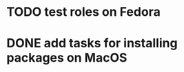 * TODO test roles on Fedora
:PROPERTIES:
:CREATED:  <2018-03-25 Sun 01:43>
:END:
* DONE add tasks for installing packages on MacOS
CLOSED: [2018-06-11 Mon 18:35]
:PROPERTIES:
:CREATED:  <2018-03-25 Sun 01:44>
:END:
